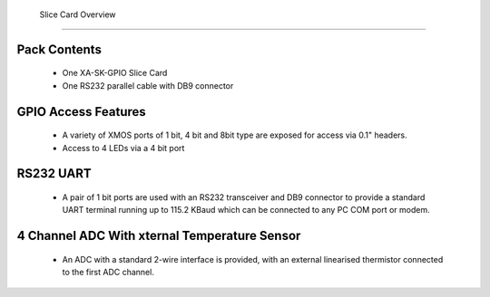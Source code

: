   Slice Card Overview
===================

Pack Contents
-------------

   * One XA-SK-GPIO Slice Card
   * One RS232 parallel cable with DB9 connector

.. image:: images/serial320.png
    
GPIO Access Features
--------------------

   * A variety of XMOS ports of 1 bit, 4 bit and 8bit type are exposed for access via 0.1" headers.
   * Access to 4 LEDs via a 4 bit port

RS232 UART
----------

   * A pair of 1 bit ports are used with an RS232 transceiver and DB9 connector to provide a standard UART terminal running up to 115.2 KBaud which can be connected to any PC COM port or modem. 

4 Channel ADC With xternal Temperature Sensor
---------------------------------------------

   * An ADC with a standard 2-wire interface is provided, with an external linearised thermistor connected to the first ADC channel.




